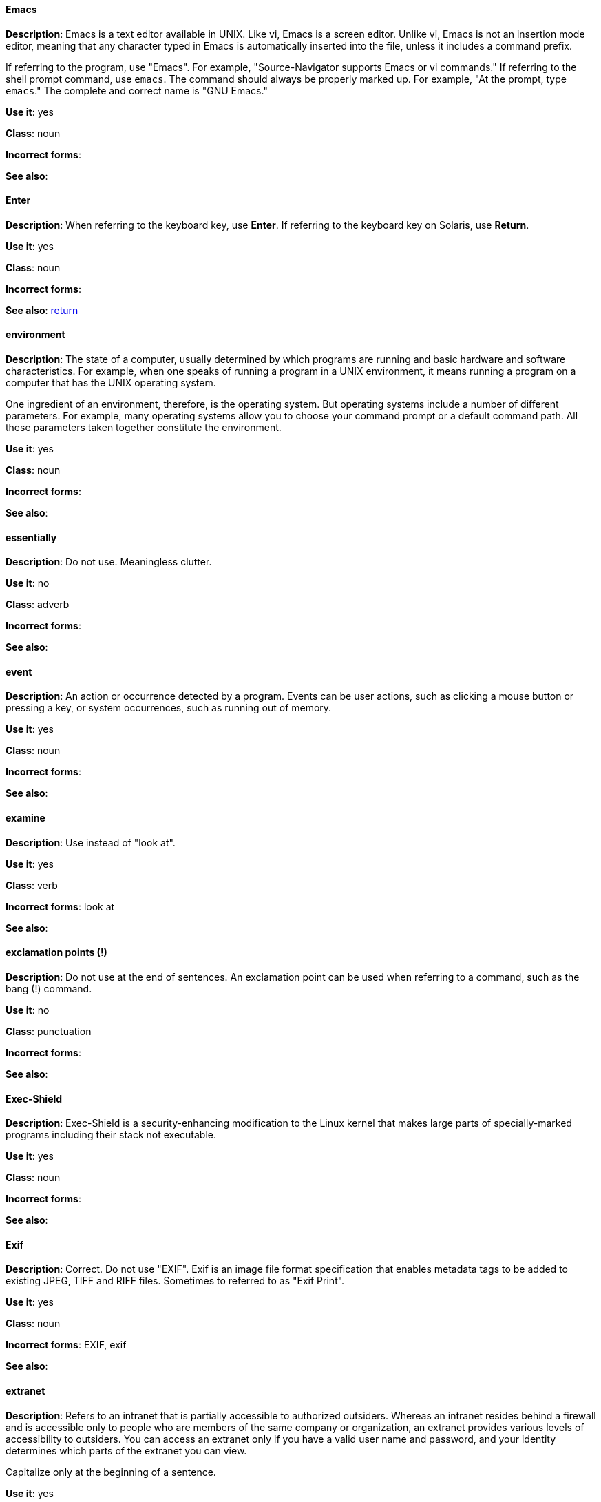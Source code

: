 [discrete]
==== Emacs
[[emacs]]
*Description*: Emacs is a text editor available in UNIX. Like vi, Emacs is a screen editor. Unlike vi, Emacs is not an insertion mode editor, meaning that any character typed in Emacs is automatically inserted into the file, unless it includes a command prefix.

If referring to the program, use "Emacs". For example, "Source-Navigator supports Emacs or vi commands." If referring to the shell prompt command, use `emacs`. The command should always be properly marked up. For example, "At the prompt, type `emacs`." The complete and correct name is "GNU Emacs." 

*Use it*: yes

*Class*: noun

*Incorrect forms*: 

*See also*:

[discrete]
==== Enter
[[enter-n]]
*Description*: When referring to the keyboard key, use *Enter*. If referring to the keyboard key on Solaris, use *Return*.

*Use it*: yes

*Class*: noun

*Incorrect forms*: 

*See also*: xref:return[return]

[discrete]
==== environment
[[environment]]
*Description*: The state of a computer, usually determined by which programs are running and basic hardware and software characteristics. For example, when one speaks of running a program in a UNIX environment, it means running a program on a computer that has the UNIX operating system.

One ingredient of an environment, therefore, is the operating system. But operating systems include a number of different parameters. For example, many operating systems allow you to choose your command prompt or a default command path. All these parameters taken together constitute the environment.

*Use it*: yes

*Class*: noun

*Incorrect forms*: 

*See also*: 

[discrete]
==== essentially
[[essentially]]
*Description*: Do not use. Meaningless clutter.

*Use it*: no

*Class*: adverb

*Incorrect forms*: 

*See also*: 

[discrete]
==== event
[[event]]
*Description*: An action or occurrence detected by a program. Events can be user actions, such as clicking a mouse button or pressing a key, or system occurrences, such as running out of memory. 

*Use it*: yes

*Class*: noun

*Incorrect forms*: 

*See also*:

[discrete]
==== examine
[[examine]]
*Description*: Use instead of "look at".

*Use it*: yes

*Class*: verb

*Incorrect forms*: look at

*See also*:

[discrete]
==== exclamation points (!)
[[exclamation-points]]
*Description*: Do not use at the end of sentences. An exclamation point can be used when referring to a command, such as the bang (!) command. 

*Use it*: no

*Class*: punctuation

*Incorrect forms*: 

*See also*:

[discrete]
==== Exec-Shield
[[exec-shield]]
*Description*: Exec-Shield is a security-enhancing modification to the Linux kernel that makes large parts of specially-marked programs including their stack not executable. 

*Use it*: yes

*Class*: noun

*Incorrect forms*: 

*See also*:

[discrete]
==== Exif
[[exif]]
*Description*: Correct. Do not use "EXIF". Exif is an image file format specification that enables metadata tags to be added to existing JPEG, TIFF and RIFF files. Sometimes to referred to as "Exif Print".

*Use it*: yes

*Class*: noun

*Incorrect forms*: EXIF, exif

*See also*: 

[discrete]
==== extranet
[[extranet]]
*Description*: Refers to an intranet that is partially accessible to authorized outsiders. Whereas an intranet resides behind a firewall and is accessible only to people who are members of the same company or organization, an extranet provides various levels of accessibility to outsiders. You can access an extranet only if you have a valid user name and password, and your identity determines which parts of the extranet you can view.

Capitalize only at the beginning of a sentence. 

*Use it*: yes

*Class*: noun

*Incorrect forms*: Extranet

*See also*:
